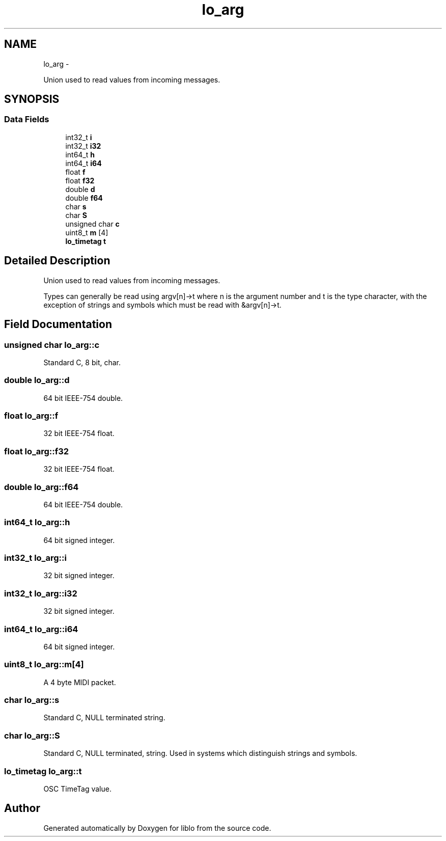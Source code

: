 .TH "lo_arg" 3 "Wed Jun 17 2015" "Version 0.28" "liblo" \" -*- nroff -*-
.ad l
.nh
.SH NAME
lo_arg \- 
.PP
Union used to read values from incoming messages\&.  

.SH SYNOPSIS
.br
.PP
.SS "Data Fields"

.in +1c
.ti -1c
.RI "int32_t \fBi\fP"
.br
.ti -1c
.RI "int32_t \fBi32\fP"
.br
.ti -1c
.RI "int64_t \fBh\fP"
.br
.ti -1c
.RI "int64_t \fBi64\fP"
.br
.ti -1c
.RI "float \fBf\fP"
.br
.ti -1c
.RI "float \fBf32\fP"
.br
.ti -1c
.RI "double \fBd\fP"
.br
.ti -1c
.RI "double \fBf64\fP"
.br
.ti -1c
.RI "char \fBs\fP"
.br
.ti -1c
.RI "char \fBS\fP"
.br
.ti -1c
.RI "unsigned char \fBc\fP"
.br
.ti -1c
.RI "uint8_t \fBm\fP [4]"
.br
.ti -1c
.RI "\fBlo_timetag\fP \fBt\fP"
.br
.in -1c
.SH "Detailed Description"
.PP 
Union used to read values from incoming messages\&. 

Types can generally be read using argv[n]->t where n is the argument number and t is the type character, with the exception of strings and symbols which must be read with &argv[n]->t\&. 
.SH "Field Documentation"
.PP 
.SS "unsigned char lo_arg::c"
Standard C, 8 bit, char\&. 
.SS "double lo_arg::d"
64 bit IEEE-754 double\&. 
.SS "float lo_arg::f"
32 bit IEEE-754 float\&. 
.SS "float lo_arg::f32"
32 bit IEEE-754 float\&. 
.SS "double lo_arg::f64"
64 bit IEEE-754 double\&. 
.SS "int64_t lo_arg::h"
64 bit signed integer\&. 
.SS "int32_t lo_arg::i"
32 bit signed integer\&. 
.SS "int32_t lo_arg::i32"
32 bit signed integer\&. 
.SS "int64_t lo_arg::i64"
64 bit signed integer\&. 
.SS "uint8_t lo_arg::m[4]"
A 4 byte MIDI packet\&. 
.SS "char lo_arg::s"
Standard C, NULL terminated string\&. 
.SS "char lo_arg::S"
Standard C, NULL terminated, string\&. Used in systems which distinguish strings and symbols\&. 
.SS "\fBlo_timetag\fP lo_arg::t"
OSC TimeTag value\&. 

.SH "Author"
.PP 
Generated automatically by Doxygen for liblo from the source code\&.
